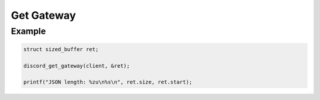 ..
  Most of our documentation is generated from our source code comments,
    please head to github.com/Cogmasters/concord if you want to contribute!

  The following files contains the documentation used to generate this page: 
  - discord.h (for public datatypes)
  - discord-internal.h (for private datatypes)
  - specs/discord/ (for generated datatypes)

Get Gateway
===========

.. doxygenfunction:: discord_get_gateway

Example
-------

.. code:: c

   struct sized_buffer ret;

   discord_get_gateway(client, &ret);

   printf("JSON length: %zu\n%s\n", ret.size, ret.start);
